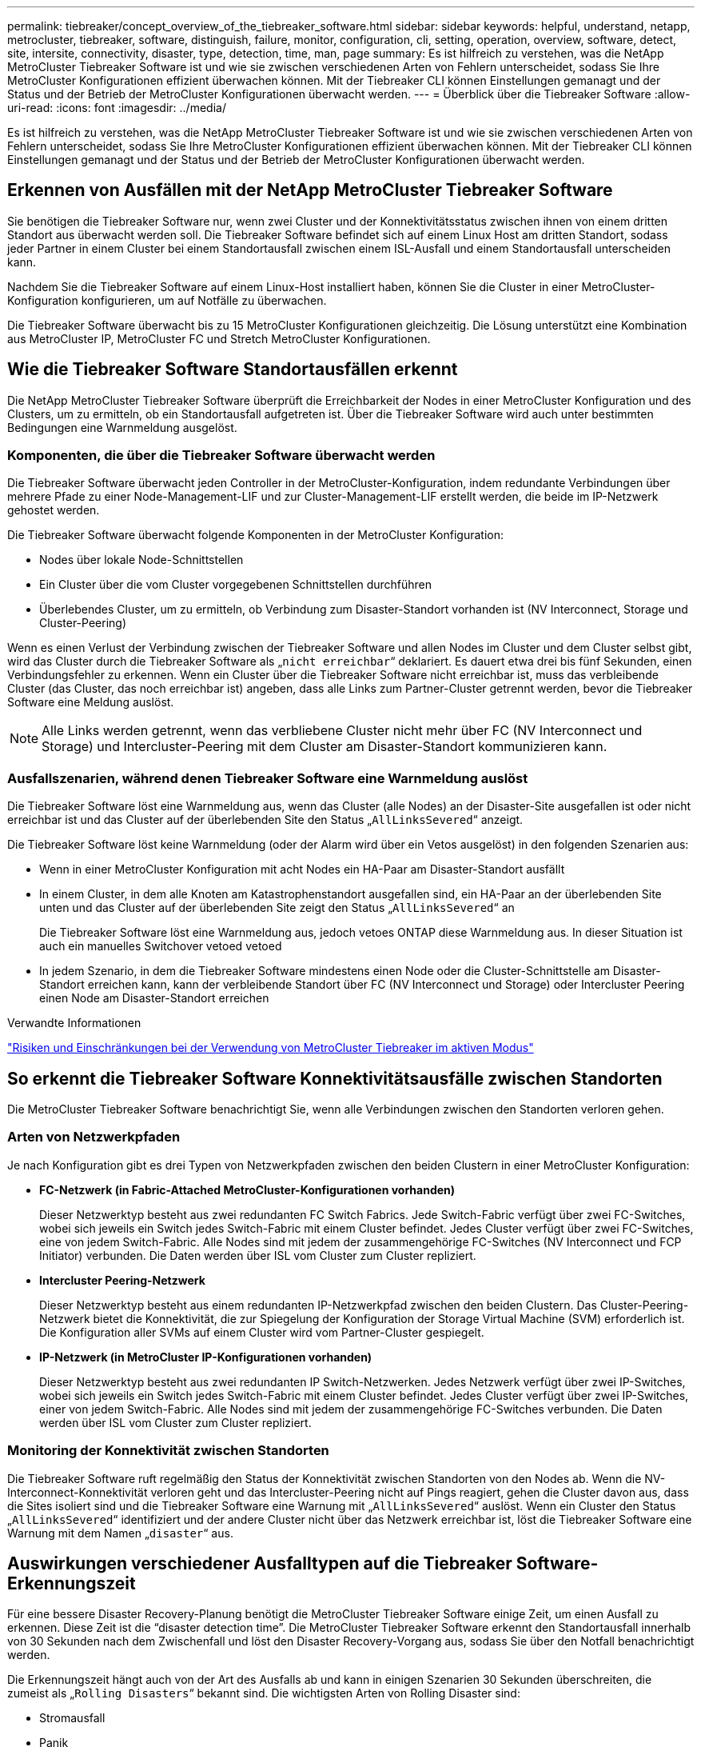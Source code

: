 ---
permalink: tiebreaker/concept_overview_of_the_tiebreaker_software.html 
sidebar: sidebar 
keywords: helpful, understand, netapp, metrocluster, tiebreaker, software, distinguish, failure, monitor, configuration, cli, setting, operation, overview, software, detect, site, intersite, connectivity, disaster, type, detection, time, man, page 
summary: Es ist hilfreich zu verstehen, was die NetApp MetroCluster Tiebreaker Software ist und wie sie zwischen verschiedenen Arten von Fehlern unterscheidet, sodass Sie Ihre MetroCluster Konfigurationen effizient überwachen können. Mit der Tiebreaker CLI können Einstellungen gemanagt und der Status und der Betrieb der MetroCluster Konfigurationen überwacht werden. 
---
= Überblick über die Tiebreaker Software
:allow-uri-read: 
:icons: font
:imagesdir: ../media/


[role="lead"]
Es ist hilfreich zu verstehen, was die NetApp MetroCluster Tiebreaker Software ist und wie sie zwischen verschiedenen Arten von Fehlern unterscheidet, sodass Sie Ihre MetroCluster Konfigurationen effizient überwachen können. Mit der Tiebreaker CLI können Einstellungen gemanagt und der Status und der Betrieb der MetroCluster Konfigurationen überwacht werden.



== Erkennen von Ausfällen mit der NetApp MetroCluster Tiebreaker Software

Sie benötigen die Tiebreaker Software nur, wenn zwei Cluster und der Konnektivitätsstatus zwischen ihnen von einem dritten Standort aus überwacht werden soll. Die Tiebreaker Software befindet sich auf einem Linux Host am dritten Standort, sodass jeder Partner in einem Cluster bei einem Standortausfall zwischen einem ISL-Ausfall und einem Standortausfall unterscheiden kann.

Nachdem Sie die Tiebreaker Software auf einem Linux-Host installiert haben, können Sie die Cluster in einer MetroCluster-Konfiguration konfigurieren, um auf Notfälle zu überwachen.

Die Tiebreaker Software überwacht bis zu 15 MetroCluster Konfigurationen gleichzeitig. Die Lösung unterstützt eine Kombination aus MetroCluster IP, MetroCluster FC und Stretch MetroCluster Konfigurationen.



== Wie die Tiebreaker Software Standortausfällen erkennt

Die NetApp MetroCluster Tiebreaker Software überprüft die Erreichbarkeit der Nodes in einer MetroCluster Konfiguration und des Clusters, um zu ermitteln, ob ein Standortausfall aufgetreten ist. Über die Tiebreaker Software wird auch unter bestimmten Bedingungen eine Warnmeldung ausgelöst.



=== Komponenten, die über die Tiebreaker Software überwacht werden

Die Tiebreaker Software überwacht jeden Controller in der MetroCluster-Konfiguration, indem redundante Verbindungen über mehrere Pfade zu einer Node-Management-LIF und zur Cluster-Management-LIF erstellt werden, die beide im IP-Netzwerk gehostet werden.

Die Tiebreaker Software überwacht folgende Komponenten in der MetroCluster Konfiguration:

* Nodes über lokale Node-Schnittstellen
* Ein Cluster über die vom Cluster vorgegebenen Schnittstellen durchführen
* Überlebendes Cluster, um zu ermitteln, ob Verbindung zum Disaster-Standort vorhanden ist (NV Interconnect, Storage und Cluster-Peering)


Wenn es einen Verlust der Verbindung zwischen der Tiebreaker Software und allen Nodes im Cluster und dem Cluster selbst gibt, wird das Cluster durch die Tiebreaker Software als „`nicht erreichbar`“ deklariert. Es dauert etwa drei bis fünf Sekunden, einen Verbindungsfehler zu erkennen. Wenn ein Cluster über die Tiebreaker Software nicht erreichbar ist, muss das verbleibende Cluster (das Cluster, das noch erreichbar ist) angeben, dass alle Links zum Partner-Cluster getrennt werden, bevor die Tiebreaker Software eine Meldung auslöst.


NOTE: Alle Links werden getrennt, wenn das verbliebene Cluster nicht mehr über FC (NV Interconnect und Storage) und Intercluster-Peering mit dem Cluster am Disaster-Standort kommunizieren kann.



=== Ausfallszenarien, während denen Tiebreaker Software eine Warnmeldung auslöst

Die Tiebreaker Software löst eine Warnmeldung aus, wenn das Cluster (alle Nodes) an der Disaster-Site ausgefallen ist oder nicht erreichbar ist und das Cluster auf der überlebenden Site den Status „`AllLinksSevered`“ anzeigt.

Die Tiebreaker Software löst keine Warnmeldung (oder der Alarm wird über ein Vetos ausgelöst) in den folgenden Szenarien aus:

* Wenn in einer MetroCluster Konfiguration mit acht Nodes ein HA-Paar am Disaster-Standort ausfällt
* In einem Cluster, in dem alle Knoten am Katastrophenstandort ausgefallen sind, ein HA-Paar an der überlebenden Site unten und das Cluster auf der überlebenden Site zeigt den Status „`AllLinksSevered`“ an
+
Die Tiebreaker Software löst eine Warnmeldung aus, jedoch vetoes ONTAP diese Warnmeldung aus. In dieser Situation ist auch ein manuelles Switchover vetoed vetoed

* In jedem Szenario, in dem die Tiebreaker Software mindestens einen Node oder die Cluster-Schnittstelle am Disaster-Standort erreichen kann, kann der verbleibende Standort über FC (NV Interconnect und Storage) oder Intercluster Peering einen Node am Disaster-Standort erreichen


.Verwandte Informationen
link:concept_risks_and_limitation_of_using_mcc_tiebreaker_in_active_mode.html["Risiken und Einschränkungen bei der Verwendung von MetroCluster Tiebreaker im aktiven Modus"]



== So erkennt die Tiebreaker Software Konnektivitätsausfälle zwischen Standorten

Die MetroCluster Tiebreaker Software benachrichtigt Sie, wenn alle Verbindungen zwischen den Standorten verloren gehen.



=== Arten von Netzwerkpfaden

Je nach Konfiguration gibt es drei Typen von Netzwerkpfaden zwischen den beiden Clustern in einer MetroCluster Konfiguration:

* *FC-Netzwerk (in Fabric-Attached MetroCluster-Konfigurationen vorhanden)*
+
Dieser Netzwerktyp besteht aus zwei redundanten FC Switch Fabrics. Jede Switch-Fabric verfügt über zwei FC-Switches, wobei sich jeweils ein Switch jedes Switch-Fabric mit einem Cluster befindet. Jedes Cluster verfügt über zwei FC-Switches, eine von jedem Switch-Fabric. Alle Nodes sind mit jedem der zusammengehörige FC-Switches (NV Interconnect und FCP Initiator) verbunden. Die Daten werden über ISL vom Cluster zum Cluster repliziert.

* *Intercluster Peering-Netzwerk*
+
Dieser Netzwerktyp besteht aus einem redundanten IP-Netzwerkpfad zwischen den beiden Clustern. Das Cluster-Peering-Netzwerk bietet die Konnektivität, die zur Spiegelung der Konfiguration der Storage Virtual Machine (SVM) erforderlich ist. Die Konfiguration aller SVMs auf einem Cluster wird vom Partner-Cluster gespiegelt.

* *IP-Netzwerk (in MetroCluster IP-Konfigurationen vorhanden)*
+
Dieser Netzwerktyp besteht aus zwei redundanten IP Switch-Netzwerken. Jedes Netzwerk verfügt über zwei IP-Switches, wobei sich jeweils ein Switch jedes Switch-Fabric mit einem Cluster befindet. Jedes Cluster verfügt über zwei IP-Switches, einer von jedem Switch-Fabric. Alle Nodes sind mit jedem der zusammengehörige FC-Switches verbunden. Die Daten werden über ISL vom Cluster zum Cluster repliziert.





=== Monitoring der Konnektivität zwischen Standorten

Die Tiebreaker Software ruft regelmäßig den Status der Konnektivität zwischen Standorten von den Nodes ab. Wenn die NV-Interconnect-Konnektivität verloren geht und das Intercluster-Peering nicht auf Pings reagiert, gehen die Cluster davon aus, dass die Sites isoliert sind und die Tiebreaker Software eine Warnung mit „`AllLinksSevered`“ auslöst. Wenn ein Cluster den Status „`AllLinksSevered`“ identifiziert und der andere Cluster nicht über das Netzwerk erreichbar ist, löst die Tiebreaker Software eine Warnung mit dem Namen „`disaster`“ aus.



== Auswirkungen verschiedener Ausfalltypen auf die Tiebreaker Software-Erkennungszeit

Für eine bessere Disaster Recovery-Planung benötigt die MetroCluster Tiebreaker Software einige Zeit, um einen Ausfall zu erkennen. Diese Zeit ist die "`disaster detection time`". Die MetroCluster Tiebreaker Software erkennt den Standortausfall innerhalb von 30 Sekunden nach dem Zwischenfall und löst den Disaster Recovery-Vorgang aus, sodass Sie über den Notfall benachrichtigt werden.

Die Erkennungszeit hängt auch von der Art des Ausfalls ab und kann in einigen Szenarien 30 Sekunden überschreiten, die zumeist als „`Rolling Disasters`“ bekannt sind. Die wichtigsten Arten von Rolling Disaster sind:

* Stromausfall
* Panik
* Anhalten oder Neustarten
* Verlust von FC Switches am Disaster-Standort




=== Stromausfall

Die Tiebreaker Software löst sofort eine Warnmeldung aus, wenn der Node nicht mehr ausgeführt wird. Bei einem Stromausfall halten alle Verbindungen und Updates, wie Intercluster Peering, NV Interconnect und Mailbox-Festplatte, an. Die Zeit, die zwischen dem Cluster nicht mehr erreichbar war, die Erkennung des Ausfalls und der Auslöser, einschließlich der standardmäßigen Silent Time von 5 Sekunden, sollten 30 Sekunden nicht überschreiten.



=== Panik

In MetroCluster FC-Konfigurationen löst die Tiebreaker Software eine Warnmeldung aus, wenn die NV-Interconnect-Verbindung zwischen den Standorten ausfällt und der verbleibende Standort den Status „`AllLinksSevered`“ anzeigt. Dies geschieht nur, nachdem der Cordump-Prozess abgeschlossen ist. In diesem Szenario könnte die Zeit, die zwischen dem Cluster nicht mehr erreichbar wurde und der Erkennung eines Ausfalls mehr oder ungefähr der Zeit entsprechen, die für den Cordump-Prozess benötigt wurde. In vielen Fällen beträgt die Erkennungszeit mehr als 30 Sekunden.

Wenn ein Knoten nicht mehr funktioniert, aber keine Datei für den coredump-Prozess generiert, sollte die Erkennungszeit nicht länger als 30 Sekunden sein. In MetroCluster-IP-Konfigurationen stoppt der NV die Kommunikation, und der verbleibende Standort erkennt den coredump-Prozess nicht.



=== Anhalten oder Neustarten

Die Tiebreaker Software löst eine Warnmeldung nur aus, wenn der Knoten nicht verfügbar ist und die überlebende Seite den Status „`AllLinksSevered`“ anzeigt. Die Zeit, die zwischen dem Cluster, das nicht mehr erreichbar ist, und dem Erkennen eines Ausfalls dauert, könnte länger als 30 Sekunden sein. In diesem Szenario hängt die für die Erkennung eines Notfall benötigte Zeit davon ab, wie lange es dauert, bis die Nodes am Disaster-Standort heruntergefahren werden.



=== Verlust von FC Switches am Disaster-Standort (Fabric-Attached MetroCluster-Konfiguration)

Die Tiebreaker Software löst eine Warnmeldung aus, wenn ein Node nicht mehr ausgeführt wird. Wenn FC-Switches verloren gehen, versucht der Node, den Pfad zu einer Festplatte für ca. 30 Sekunden wiederherzustellen. Während dieser Zeit reagiert der Node auf das Peering-Netzwerk. Wenn beide FC-Switches ausgefallen sind und der Pfad zu einer Festplatte nicht wiederhergestellt werden kann, verursacht der Node einen MultiDiskFailure-Fehler und stoppt. Die zwischen dem FC-Switch-Ausfall und der Anzahl der Male, die die Nodes MultiDiskFailure-Fehler produzierten, beträgt ca. 30 Sekunden länger. Diese zusätzlichen 30 Sekunden müssen zur Notfallerkennungszeit hinzugefügt werden.



== Über die Tiebreaker CLI und die man-Pages

Über die Tiebreaker CLI können Sie die Tiebreaker Software per Remote konfigurieren und die MetroCluster Konfigurationen überwachen.

Die CLI-Eingabeaufforderung wird als NetApp MetroCluster Tiebreaker dargestellt::.

Die man-Pages sind in der CLI verfügbar. Geben Sie dazu den entsprechenden Befehlsnamen an der Eingabeaufforderung ein.
